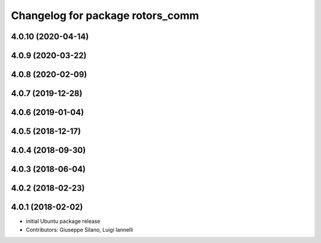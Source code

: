 ^^^^^^^^^^^^^^^^^^^^^^^^^^^^^^^^^
Changelog for package rotors_comm
^^^^^^^^^^^^^^^^^^^^^^^^^^^^^^^^^

4.0.10 (2020-04-14)
-------------------

4.0.9 (2020-03-22)
------------------

4.0.8 (2020-02-09)
------------------

4.0.7 (2019-12-28)
------------------

4.0.6 (2019-01-04)
------------------

4.0.5 (2018-12-17)
------------------

4.0.4 (2018-09-30)
------------------

4.0.3 (2018-06-04)
------------------

4.0.2 (2018-02-23)
------------------

4.0.1 (2018-02-02)
------------------
* initial Ubuntu package release
* Contributors: Giuseppe Silano, Luigi Iannelli
